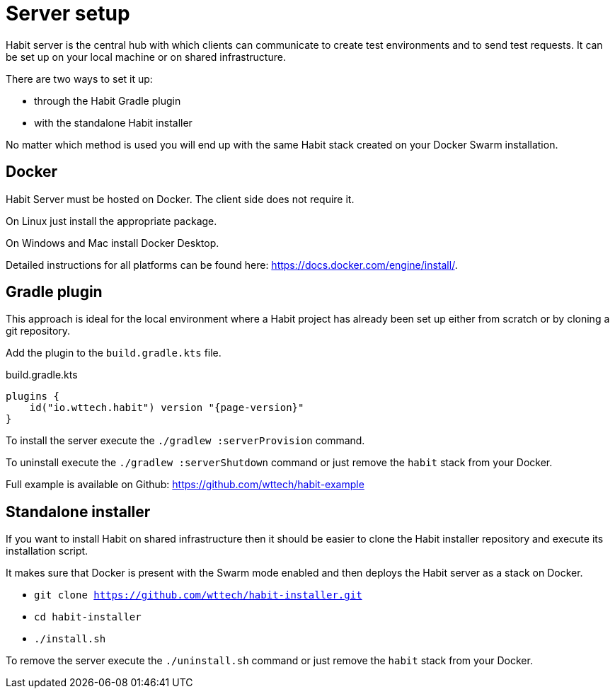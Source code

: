 = Server setup
:description: Server setup
:sectanchors:
:page-pagination:

Habit server is the central hub with which clients can communicate to create test environments and to send test requests. It can be set up on your local machine or on shared infrastructure.

There are two ways to set it up:

* through the Habit Gradle plugin
* with the standalone Habit installer

No matter which method is used you will end up with the same Habit stack created on your Docker Swarm installation.

== Docker

Habit Server must be hosted on Docker. The client side does not require it.

On Linux just install the appropriate package.

On Windows and Mac install Docker Desktop.

Detailed instructions for all platforms can be found here: https://docs.docker.com/engine/install/.

== Gradle plugin

This approach is ideal for the local environment where a Habit project has already been set up either from scratch or by cloning a git repository.

Add the plugin to the `build.gradle.kts` file.

.build.gradle.kts
[source,kotlin,subs="attributes+"]
----
plugins {
    id("io.wttech.habit") version "{page-version}"
}
----

To install the server execute the `./gradlew :serverProvision` command.

To uninstall execute the `./gradlew :serverShutdown` command or just remove the `habit` stack from your Docker.

Full example is available on Github: https://github.com/wttech/habit-example

== Standalone installer

If you want to install Habit on shared infrastructure then it should be easier to clone the Habit installer repository and execute its installation script.

It makes sure that Docker is present with the Swarm mode enabled and then deploys the Habit server as a stack on Docker.

* `git clone https://github.com/wttech/habit-installer.git`
* `cd habit-installer`
* `./install.sh`

To remove the server execute the `./uninstall.sh` command or just remove the `habit` stack from your Docker.
